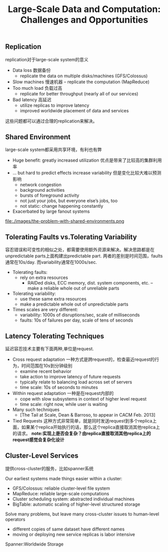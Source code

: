 #+title: Large-Scale Data and Computation: Challenges and Opportunities

** Replication
replication对于large-scale system的意义

   - Data loss 数据备份
     - replicate the data on multiple disks/machines (GFS/Colossus)
   - Slow machines 慢速机器
     – replicate the computation (MapReduce)
   - Too much load 负载过高
     - replicate for better throughput (nearly all of our services)
   - Bad latency 高延迟
     - utilize replicas to improve latency
     - improved worldwide placement of data and services

这些问题都可以通过合理的replication来解决。

** Shared Environment
large-scale system都采用共享环境，有利也有弊

   - Huge benefit: greatly increased utilization 优点是带来了比较高的集群利用率
   - ... but hard to predict effects increase variability 但是变化比较大难以预测影响
     - network congestion
     - background activities
     - bursts of foreground activity
     - not just your jobs, but everyone else’s jobs, too
     - not static: change happening constantly
   - Exacerbated by large fanout systems

file:./images/the-problem-with-shared-environments.png

** Tolerating Faults vs.Tolerating Variability
容忍错误和可变性的相似之处，都需要使用额外资源来解决。解决思路都是在unpredictable parts上面构建出predictable part. 两者的差别是时间范围，faults通常在10s/day. 而variability通常在1000s/sec.

   - Tolerating faults:
     - rely on extra resources
       - RAIDed disks, ECC memory, dist. system components, etc. – make a reliable whole out of unreliable parts
   - Tolerating variability:
     - use these same extra resources
     - make a predictable whole out of unpredictable parts
   - Times scales are very different:
     - variability: 1000s of disruptions/sec, scale of milliseconds
     - faults: 10s of failures per day, scale of tens of seconds

** Latency Tolerating Techniques
延迟容忍技术主要有下面两种,单位是request.
   - Cross request adaptation 一种方式是跨request的，检查最近request的行为，时间范围在10s到分钟级别
     - examine recent behavior
     - take action to improve latency of future requests
     - typically relate to balancing load across set of servers
     - time scale: 10s of seconds to minutes
   - Within request adaptation 一种是在request内部的
     - cope with slow subsystems in context of higher level request
     - time scale: right now, while user is waiting
   - Many such techniques
     - [The Tail at Scale, Dean & Barroso, to appear in CACM Feb. 2013]
   - Tied Requests 这种方式非常简单，就是同时发送request到多个replica上面，如果某个replica开始执行的话，那么这个replica直接取消其他replica上的请求。 *note:实现上是否会复杂？由replica直接取消其他replica上的request感觉会复杂化设计*

** Cluster-Level Services
提供cross-cluster的服务，比如spanner系统

Our earliest systems made things easier within a cluster:
   - GFS/Colossus: reliable cluster-level file system
   - MapReduce: reliable large-scale computations
   - Cluster scheduling system: abstracted individual machines
   - BigTable: automatic scaling of higher-level structured storage

Solve many problems, but leave many cross-cluster issues to human-level operators
   - different copies of same dataset have different names
   - moving or deploying new service replicas is labor intensive

Spanner:Worldwide Storage
